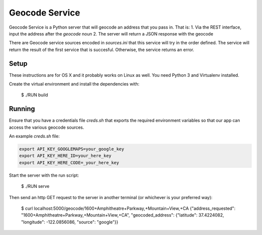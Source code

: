 Geocode Service
==================

Geocode Service is a Python server that will geocode an address that you pass in. That is:
1. Via the REST interface, input the address after the `geocode` noun
2. The server will return a JSON response with the geocode

There are Geocode service sources encoded in `sources.ini` that this service will try in the order defined. The service will return the result
of the first service that is succesful. Otherwise, the service returns an error.

Setup
------------

These instructions are for OS X and it probably works on Linux as well.
You need Python 3 and Virtualenv installed.

Create the virtual environment and install the dependencies with:

    $ ./RUN build


Running
-------------

Ensure that you have a credentials file `creds.sh` that exports the required
environment variables so that our app can access the various geocode sources.

An example `creds.sh` file:

.. code-block:: bash

    export API_KEY_GOOGLEMAPS=your_google_key
    export API_KEY_HERE_ID=your_here_key
    export API_KEY_HERE_CODE=_your_here_key

Start the server with the run script:

    $ ./RUN serve

Then send an http GET request to the server in another terminal (or whichever is your preferred way):

    $ curl localhost:5000/geocode/1600+Amphitheatre+Parkway,+Mountain+View,+CA
    {"address_requested": "1600+Amphitheatre+Parkway,+Mountain+View,+CA", "geocoded_address": {"latitude": 37.4224082, "longitude": -122.0856086, "source": "google"}}
